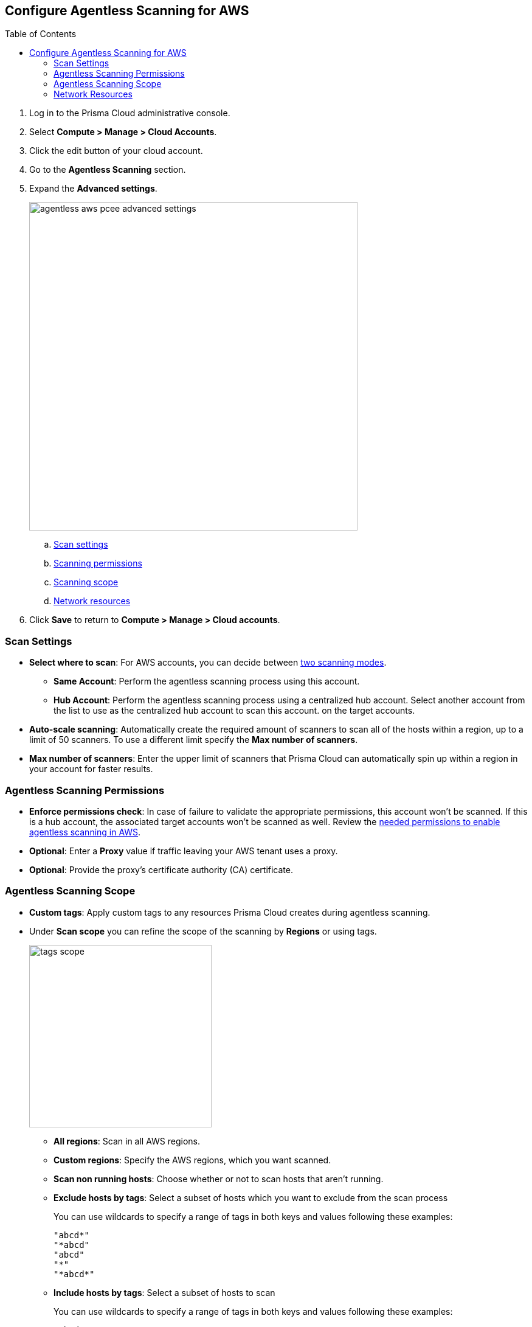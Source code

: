 :topic_type: task
:toc: macro
[#configure-aws-agentless]
[.task]
== Configure Agentless Scanning for AWS

toc::[]

[.procedure]

. Log in to the Prisma Cloud administrative console.

. Select *Compute > Manage > Cloud Accounts*.

. Click the edit button of your cloud account.

. Go to the *Agentless Scanning* section.

. Expand the *Advanced settings*.
+
image::agentless-aws-pcee-advanced-settings.png[width=540]

.. xref:#aws-agentless-modes[Scan settings]
.. xref:#aws-agentless-permissions[Scanning permissions]
.. xref:#aws-agentless-scope[Scanning scope]
.. xref:#aws-agentless-network[Network resources]

. Click *Save* to return to *Compute > Manage > Cloud accounts*.

[#aws-agentless-modes]
=== Scan Settings

* *Select where to scan*: For AWS accounts, you can decide between xref:../agentless-scanning.adoc#scanning-modes[two scanning modes].

** *Same Account*: Perform the agentless scanning process using this account.

** *Hub Account*: Perform the agentless scanning process using a centralized hub account.
Select another account from the list to use as the centralized hub account to scan this account.
on the target accounts.

* *Auto-scale scanning*: Automatically create the required amount of scanners to scan all of the hosts within a region, up to a limit of 50 scanners.
To use a different limit specify the *Max number of scanners*.

* *Max number of scanners*: Enter the upper limit of scanners that Prisma Cloud can automatically spin up within a region in your account for faster results.

[#aws-agentless-permissions]
=== Agentless Scanning Permissions

* *Enforce permissions check*: In case of failure to validate the appropriate permissions, this account won't be scanned.
If this is a hub account, the associated target accounts won't be scanned as well.
Review the xref:../../configure/permissions.adoc#aws-agentless[needed permissions to enable agentless scanning in AWS].

* *Optional*: Enter a *Proxy* value if traffic leaving your AWS tenant uses a proxy.

* *Optional*: Provide the proxy's certificate authority (CA) certificate.

[#aws-agentless-scope]
=== Agentless Scanning Scope

* *Custom tags*: Apply custom tags to any resources Prisma Cloud creates during agentless scanning.

* Under *Scan scope* you can refine the scope of the scanning by *Regions* or using tags.
+
image::runtime-security/tags-scope.png[width=300]

** *All regions*: Scan in all AWS regions.

** *Custom regions*: Specify the AWS regions, which you want scanned.

** *Scan non running hosts*: Choose whether or not to scan hosts that aren't running.

** *Exclude hosts by tags*: Select a subset of hosts which you want to exclude from the scan process
+
You can use wildcards to specify a range of tags in both keys and values following these examples:
+
[source]
----
"abcd*"
"*abcd"
"abcd"
"*"
"*abcd*"
----

** *Include hosts by tags*: Select a subset of hosts to scan
+
You can use wildcards to specify a range of tags in both keys and values following these examples:
+
[source]
----
"abcd*"
"*abcd"
"abcd"
"*"
"*abcd*"
----

[#aws-agentless-network]
=== Network Resources

* *Network resources*: Configure custom network resources for agentless scanning. When using custom network resources, Prisma Cloud assumes those resources have a path to communicate outbound data to the Prisma Cloud backend, as explained in the xref:../agentless-scanning.adoc#networking-infrastructure[networking infrastructure section].

** *Subnet name*: the name tag of the subnet resource in your AWS account. If the subnet allows auto-assignment of public IPs, a public IP will be attached to the scanner instance. Subnet names should be identical and unique across all regions.

** *Security group name*: the name of the security group resource in your AWS account. Security group names should be identical and unique across all regions.

The following combinations are possible for the network resources.

* If you leave both of the following fields blank, Prisma Cloud creates all required network resources and uses a public IP as explained in the xref:../agentless-scanning.adoc#networking-infrastructure[networking infrastructure section].

* If you configure both of the following fields, Prisma Cloud validates that both resources exist and are using the same VPC.

* If you only configure the *Security group name*, Prisma Cloud uses the configured security group and attaches a random subnet and VPC to that security group.

* If you only configure the *Subnet name*, Prisma Cloud validates that the subnet exists and assumes that all required network resources exist and are attached to that subnet. Prisma Cloud uses the default security group created by AWS for that subnet.
